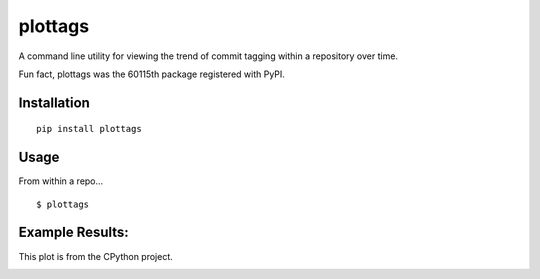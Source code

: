 plottags
========

|downloads| |license|

A command line utility for viewing the trend of commit tagging within a repository over time.



Fun fact, plottags was the 60115th package registered with PyPI.


Installation
------------

::

    pip install plottags

Usage
-----

From within a repo...

::
    
    $ plottags

Example Results:
----------------

This plot is from the CPython project.

|cpython|


.. |cpython| image:: https://raw.githubusercontent.com/logston/plottags/master/cpython.png
    :alt: Resutls from plotting the tags from the CPython project.

.. |downloads| image:: https://pypip.in/download/plottags/badge.svg?period=month
    :target: https://pypi.python.org/pypi/plottags
    :alt: Downloads

.. |license| image:: https://pypip.in/license/plottags/badge.svg
    :target: https://pypi.python.org/pypi/plottags/
    :alt: License

